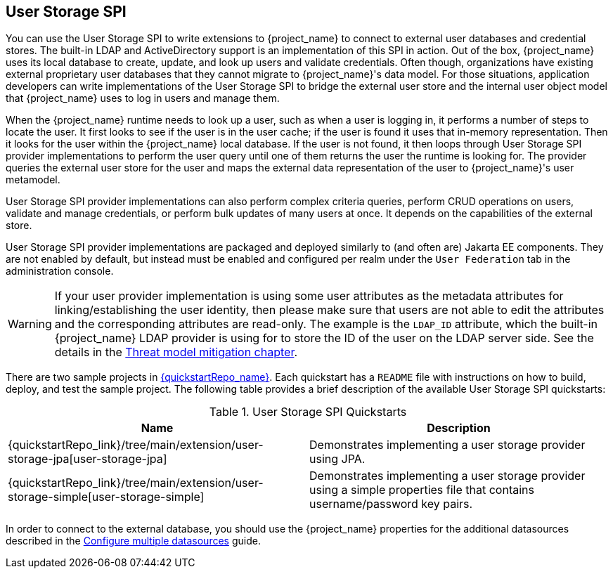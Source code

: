 [[_user-storage-spi]]
== User Storage SPI

You can use the User Storage SPI to write extensions to {project_name} to connect to external user databases and credential stores. The built-in LDAP and ActiveDirectory support is an implementation of this SPI in action. Out of the box, {project_name} uses its local database to create, update, and look up users and validate credentials. Often though, organizations have existing external proprietary user databases that they cannot migrate to {project_name}'s data model. For those situations, application developers can write implementations of the User Storage SPI to bridge the external user store and the internal user object model that {project_name} uses to log in users and manage them.

When the {project_name} runtime needs to look up a user, such as when a user is logging in, it performs a number of steps to locate the user. It first looks to see if the user is in the user cache; if the user is found it uses that in-memory representation. Then it looks for the user within the {project_name} local database. If the user is not found, it then loops through User Storage SPI provider implementations to perform the user query until one of them returns the user the runtime is looking for. The provider queries the external user store for the user and maps the external data representation of the user to {project_name}'s user metamodel.

User Storage SPI provider implementations can also perform complex criteria queries, perform CRUD operations on users, validate and manage credentials, or perform bulk updates of many users at once. It depends on the capabilities of the external store.

User Storage SPI provider implementations are packaged and deployed similarly to (and often are) Jakarta EE components. They are not enabled by default, but instead must be enabled and configured per realm under the `User Federation` tab in the administration console.

WARNING: If your user provider implementation is using some user attributes as the metadata attributes for linking/establishing the user identity,
then please make sure that users are not able to edit the attributes and the corresponding attributes are read-only. The example is the `LDAP_ID` attribute, which the built-in {project_name}
LDAP provider is using for to store the ID of the user on the LDAP server side. See the details in the link:{adminguide_link}#read_only_user_attributes[Threat model mitigation chapter].

There are two sample projects in link:{quickstartRepo_link}[{quickstartRepo_name}]. Each quickstart has a `README` file with instructions on how to build, deploy, and test the sample project. The following table provides a brief description of the available User Storage SPI quickstarts:

.User Storage SPI Quickstarts
|===
|Name |Description

| {quickstartRepo_link}/tree/main/extension/user-storage-jpa[user-storage-jpa]
| Demonstrates implementing a user storage provider using JPA.

| {quickstartRepo_link}/tree/main/extension/user-storage-simple[user-storage-simple]
| Demonstrates implementing a user storage provider using a simple properties file that contains username/password key pairs.

|===

In order to connect to the external database, you should use the {project_name} properties for the additional datasources described in the link:https://www.keycloak.org/server/db#multiple-datasources[Configure multiple datasources] guide.
